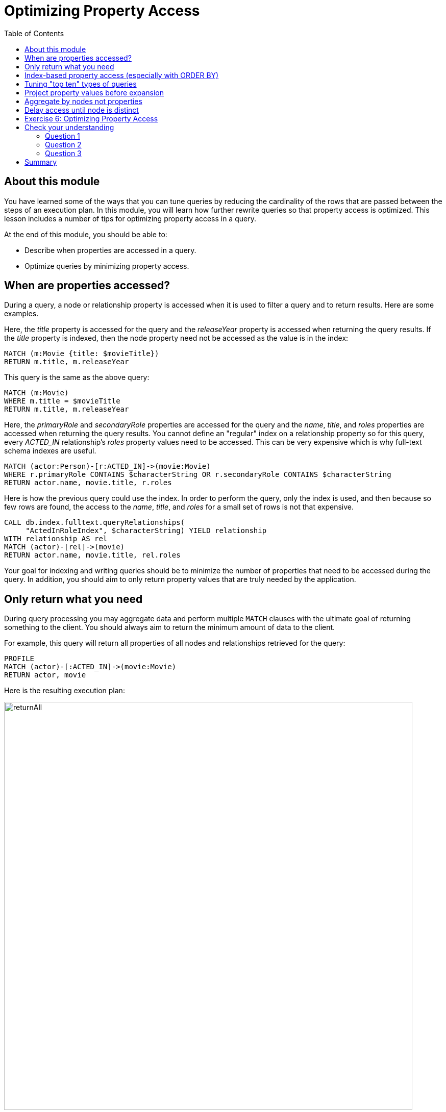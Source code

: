 = Optimizing Property Access
:slug: 04-cqt-40-optimizing-property-access
:doctype: book
:toc: left
:toclevels: 4
:imagesdir: ../images
:module-next-title: Monitoring Queries

== About this module

You have learned some of the ways that you can tune queries by reducing the cardinality of the rows that are passed between the steps of an execution plan.
In this module, you will learn how further rewrite queries so that property access is optimized.
This lesson includes a number of tips for optimizing property access in a query.

At the end of this module, you should be able to:

[square]
* Describe when properties are accessed in a query.
* Optimize queries by minimizing property access.

== When are properties accessed?

During a query, a node or relationship property is accessed when it is used to filter a query and to return results.
Here are some examples.

Here, the _title_ property is accessed for the query and the _releaseYear_ property is accessed when returning the query results.
If the _title_ property is indexed, then the node property need not be accessed as the value is in the index:

[source,cypher]
----
MATCH (m:Movie {title: $movieTitle})
RETURN m.title, m.releaseYear
----

This query is the same as the above query:

[source,cypher]
----
MATCH (m:Movie)
WHERE m.title = $movieTitle
RETURN m.title, m.releaseYear
----

Here, the _primaryRole_ and _secondaryRole_ properties  are accessed for the query and the _name_, _title_, and _roles_ properties are accessed when returning the query results.
You cannot define an "regular" index on a relationship property so for this query, every _ACTED_IN_ relationship's _roles_ property values need to be accessed.
This can be very expensive which is why full-text schema indexes are useful.

[source,cypher]
----
MATCH (actor:Person)-[r:ACTED_IN]->(movie:Movie)
WHERE r.primaryRole CONTAINS $characterString OR r.secondaryRole CONTAINS $characterString
RETURN actor.name, movie.title, r.roles
----

Here is how the previous query could use the index. In order to perform the query, only the index is used, and then because so few rows are found, the access to the _name_, _title_, and _roles_ for a small set of rows is not that expensive.

[source,cypher]
----
CALL db.index.fulltext.queryRelationships(
     "ActedInRoleIndex", $characterString) YIELD relationship
WITH relationship AS rel
MATCH (actor)-[rel]->(movie)
RETURN actor.name, movie.title, rel.roles
----

Your goal for indexing and writing queries should be to minimize the number of properties that need to be accessed during the query.
In addition, you should aim to only return property values that are truly needed by the application.

== Only return what you need

During query processing you may aggregate data and perform multiple `MATCH` clauses with the ultimate goal of returning something to the client.
You should always aim to return the minimum amount of data to the client.

For example, this query will return all properties of all nodes and relationships retrieved for the query:

[source,cypher]
----
PROFILE
MATCH (actor)-[:ACTED_IN]->(movie:Movie)
RETURN actor, movie
----

Here is the resulting execution plan:

image::returnAll.png[returnAll,width=800,align=center]

If the client is accessing the database over a network, the elapsed time for the query will be longer.

Contrast the previous query with this one:

[source,cypher]
----
PROFILE
MATCH (actor)-[:ACTED_IN]->(movie:Movie)
RETURN actor.name, movie.title
----

image::returnSome.png[returnSome,width=800,align=center]

The number of db hits is greater, but the elapsed time is smaller. You can imagine that over a network, you would see greater differences in performance.

In addition, you should strive to limit the number of rows returned as accessing fewer rows to obtain property values will be faster.

Here we limit the number of rows returned by only returning movies
that have greater than _$maxActors_ actors.
This will be a subset of all movies.

[source,cypher]
----
PROFILE
MATCH (m:Movie)<-[:ACTED_IN]-(a)
WITH  m, collect(a) as actors
WHERE size(actors) > $maxActors
RETURN  m.title, m.releaseYear, actors
----

Here is another example where we want to only return _$numResults_

[source, cypher]
----
PROFILE
MATCH (m:Movie)<-[:ACTED_IN]-(a)
WITH  m, collect(a) as actors LIMIT $numResults
RETURN  m.title, m.releaseYear, actors
----

== Index-based property access (especially with ORDER BY)

If an index was used for the query, then that property value for that node will be cached and you need not go to the database to retrieve it.
Furthermore, if you use `ORDER BY` for a property that was retrieved with the index, it will be very fast because the index already provides the ordering.

With this query:

[source,cypher]
----
PROFILE
MATCH (p:Person)
WHERE p.name STARTS WITH $firstName
RETURN p.name
----

image::retrieveTomsAsPerson.png[retrieveTomsAsPerson,width=800,align=center]

Because there is an index on Person.name, the results are returned automatically in order. That is, it is optional whether you specify `ORDER BY`.

Contrast this to a query where an index cannot be used.

With this query:

[source,cypher]
----
PROFILE
MATCH (p:Actor)
WHERE p.name STARTS WITH $firstName
RETURN p.name
----

No index is used for the query and we see that it takes longer to retrieve the nodes.

image::retrieveTomsAsActor.png[retrieveTomsAsActor,width=800,align=center]

And if we want the results sorted, there is an additional step:

[source,cypher]
----
PROFILE
MATCH (p:Actor)
WHERE p.name STARTS WITH $firstName
RETURN p.name ORDER BY p.name
----

image::retrieveTomsAsActorSorted.png[retrieveTomsAsActorSorted,width=800,align=center]

== Tuning "top ten" types of queries

In a query where a property value is used to order and provide a top or bottom of the result set, you should strive to move the `ORDER BY` and `LIMIT` earlier in the query.

Here is an example. We want to return the 100 most recent movies and their actors, ordered by the release year:

[source,cypher]
----
PROFILE
MATCH (m:Movie)<-[:ACTED_IN]-(actor)
WITH m, collect(actor) AS actors
RETURN m.title as Title, m.releaseYear as Released, actors ORDER BY m.releaseYear DESC LIMIT 100
----

image::TopHundred.png[TopHundred,width=800,align=center]

Here is the revised query. We move `ORDER BY` and `LIMIT` to earlier in the query.
Even though we are accessing the _releaseYear_ property earlier, it helps us to limit the number of rows processed.

[source,cypher]
----
PROFILE
MATCH (m:Movie)
WITH m ORDER BY m.releaseYear DESC LIMIT 100
MATCH (m)<-[:ACTED_IN]-(actor)
WITH m, collect(actor) AS actors
RETURN m.title as Title, m.releaseYear as Released, actors
----

image::TopHundredRevised.png[TopHundredRevised,width=800,align=center]

== Project property values before expansion

If you are doing a query that requires the same value to be repeated for multiple rows in the result, it is sometimes better to project that value out when the node is distinct, then do the expansion.

Here is an example of this:

[source, cypher]
----
PROFILE
MATCH (m:Movie)
WITH m
MATCH (m)<-[:ACTED_IN]-(actor)
RETURN m.title AS Title, actor.name AS Actor
----

With this query, we know that we want to return rows containing the movie title and an actor name.
There will be multiple rows that contain the same movie title.

Here is the execution plan:

image::ProjectAfterExpansion.png[ProjectAfterExpansion,width=800,align=center]

A slightly better way to do this is the project the movie title when you know that node is unique, then do the expansion to retrieve the _Actor_ nodes:

[source, cypher]
----
PROFILE
MATCH (m:Movie)
WITH m, m.title AS Title
MATCH (m)<-[:ACTED_IN]-(actor)
RETURN Title, actor.name AS Actor
----

Here is the execution plan:

image::ProjectBeforeExpansion.png[ProjectBeforeExpansion,width=800,align=center]

== Aggregate by nodes not properties

Here is an example where we aggregate by a node property:

[source, cypher]
----
PROFILE
MATCH (p:Person)
WITH p
MATCH (m:Movie)<-[:ACTED_IN]-(p)
WITH p.name as Actor, collect(m) as Movies
RETURN Actor, Movies
----

Here is the execution plan:

image::AggregateByProperty.png[AggregateByProperty,width=800,align=center]

Depending on the graph, it is better to aggregate by node, rather than by property.

[source, cypher]
----
PROFILE
MATCH (p:Person)
WITH p
MATCH (m:Movie)<-[:ACTED_IN]-(p)
WITH p, collect(m) as Movies
WITH p.name as Actor, Movies
RETURN Actor, Movies
----

Here is the execution plan which is slightly better for this graph:

image::AggregateByNode.png[AggregateByNode,width=800,align=center]

== Delay access until node is distinct

Delaying the minimum number of properties accessed by reducing the number of nodes is a good thing.
Even better is accessing a distinct node.

This is a variation of getting at the property value before expansion.
Here is an example:

[source, cypher]
----
PROFILE
MATCH (m:Movie)-[:ACTED_IN]-(a:Actor)
WHERE a.born > $year
RETURN  m.title, m.releaseYear
----

This query returns 30,146 rows.

image::NonDistinctPropertyAccess.png[NonDistinctPropertyAccess,width=800,align=center]

Ideally, you want to access the node property once, so making it distinct helps:

[source, cypher]
----
PROFILE
MATCH (m:Movie)-[:ACTED_IN]-(a:Actor)
WHERE a.born > $year
WITH DISTINCT m
RETURN  m.title, m.releaseYear
----

Although the elapsed time is greater, the number of rows returned is much smaller which means less work to get the property values.

image::DistinctPropertyAccess.png[DistinctPropertyAccess,width=800,align=center]

Another example is where aggregation is performed for some of the nodes and the property access is done before the aggregation:

[source, cypher]
----
PROFILE
MATCH (m:Movie)<-[:ACTED_IN]-(a:Actor)
WHERE a.born > $year AND m.releaseYear > $year
WITH  m, collect(a) as actors
RETURN  m.title, m.releaseYear, actors
----

image::PropertyAccessBeforeAggregation.png[PropertyAccessBeforeAggregation,width=800,align=center]

When we aggregate the actor nodes, the movie nodes are distinct so it is much more efficient to rewrite this query to:

[source, cypher]
----
PROFILE
MATCH (m:Movie)<-[:ACTED_IN]-(a:Actor)
WHERE a.born > $year
WITH  m, collect(a) as actors
WHERE m.releaseYear > $year
RETURN  m.title, m.releaseYear, actors
----

image::PropertyAccessAfterAggregation.png[PropertyAccessAfterAggregation,width=800,align=center]


[.student-exercise]
== Exercise 6: Optimizing Property Access

[.small]
--
In the query edit pane of Neo4j Browser, execute the browser command:

kbd:[:play 4.0-query-tuning-exercises]

and follow the instructions for Exercise 6.

[NOTE]
This exercise has 6 steps.
Estimated time to complete: 15 minutes.
--

// Elaine resume here

[.quiz]
== Check your understanding

=== Question 1

[.statement]
Which of the following will impact your query tuning work?

[.statement]
Select the correct answers.

[%interactive.answers]
- [x] RAM
- [x] Version of Neo4j
- [x] Disk hardware and software
- [x] Number of Cores

=== Question 2

[.statement]
Which Cypher statement will provide you with count information that you can use to explain the behaviour of the queries you will be tuning?

[.statement]
Select the correct answer.

[%interactive.answers]
- [ ] CALL db.countInfo()
- [ ] CALL db.count-store()
- [ ] CALL apoc.count-store()
- [x] CALL apoc.meta.stats()

=== Question 3

[.statement]
Why do you warm up the Page Cache?

[.statement]
Select the correct answer.

[%interactive.answers]
- [x] You want as much data from the graph in memory for your queries.
- [ ] You want to make sure the DB Stats are updated.
- [ ] You want the execution plans for queries you will be tuning to be in memory.
- [ ] You want lock all data so that it cannot be modified during query tuning.

[.summary]
== Summary

You should now be able to:

[square]
* Describe when properties are accessed in a query.
* Optimize queries by minimizing property access.
